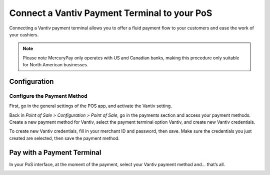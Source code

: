 =============================================
Connect a Vantiv Payment Terminal to your PoS
=============================================

Connecting a Vantiv payment terminal allows you to offer a fluid payment
flow to your customers and ease the work of your cashiers.

.. note::
		Please note MercuryPay only operates with US and Canadian banks, making
		this procedure only suitable for North American businesses.

Configuration
=============

Configure the Payment Method
----------------------------

First, go in the general settings of the POS app, and activate the
Vantiv setting.

.. image:: media/vantiv_01.png
    :align: center

Back in *Point of Sale > Configuration > Point of Sale*, go in the
payments section and access your payment methods. Create a new payment
method for Vantiv, select the payment terminal option Vantiv, and create
new Vantiv credentials.

.. image:: media/vantiv_02.png
    :align: center

To create new Vantiv credentials, fill in your merchant ID and password,
then save. Make sure the credentials you just created are selected, then
save the payment method.

.. image:: media/vantiv_03.png
    :align: center

Pay with a Payment Terminal
===========================

In your PoS interface, at the moment of the payment, select your Vantiv
payment method and… that’s all.

.. image:: media/vantiv_04.png
    :align: center